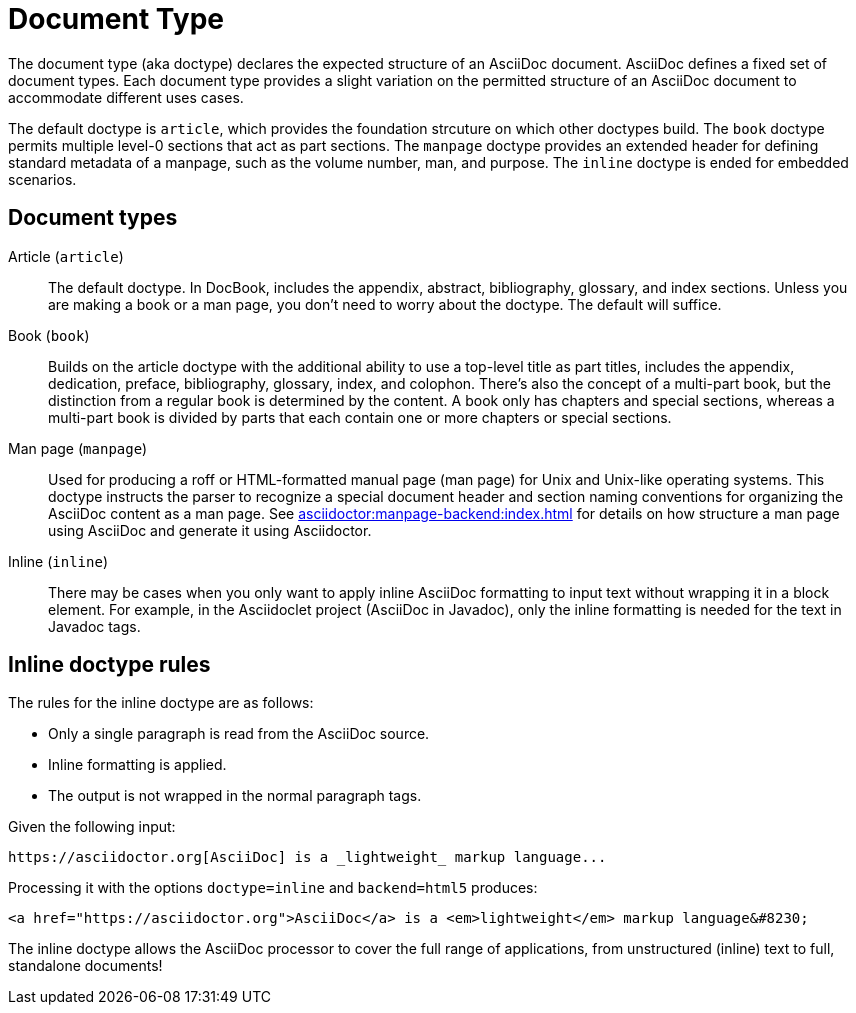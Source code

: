 = Document Type

The document type (aka doctype) declares the expected structure of an AsciiDoc document.
AsciiDoc defines a fixed set of document types.
Each document type provides a slight variation on the permitted structure of an AsciiDoc document to accommodate different uses cases.

The default doctype is `article`, which provides the foundation strcuture on which other doctypes build.
The `book` doctype permits multiple level-0 sections that act as part sections.
The `manpage` doctype provides an extended header for defining standard metadata of a manpage, such as the volume number, man, and purpose.
The `inline` doctype is ended for embedded scenarios.

== Document types

Article (`article`)::
The default doctype.
In DocBook, includes the appendix, abstract, bibliography, glossary, and index sections.
Unless you are making a book or a man page, you don't need to worry about the doctype.
The default will suffice.

Book (`book`)::
Builds on the article doctype with the additional ability to use a top-level title as part titles, includes the appendix, dedication, preface, bibliography, glossary, index, and colophon.
There's also the concept of a multi-part book, but the distinction from a regular book is determined by the content.
A book only has chapters and special sections, whereas a multi-part book is divided by parts that each contain one or more chapters or special sections.

Man page (`manpage`)::
Used for producing a roff or HTML-formatted manual page (man page) for Unix and Unix-like operating systems.
This doctype instructs the parser to recognize a special document header and section naming conventions for organizing the AsciiDoc content as a man page.
See xref:asciidoctor:manpage-backend:index.adoc[] for details on how structure a man page using AsciiDoc and generate it using Asciidoctor.

Inline (`inline`)::
There may be cases when you only want to apply inline AsciiDoc formatting to input text without wrapping it in a block element.
For example, in the Asciidoclet project (AsciiDoc in Javadoc), only the inline formatting is needed for the text in Javadoc tags.
// {asciidoclet-ref}[Asciidoclet project]

== Inline doctype rules

The rules for the inline doctype are as follows:

* Only a single paragraph is read from the AsciiDoc source.
* Inline formatting is applied.
* The output is not wrapped in the normal paragraph tags.

Given the following input:

[source]
https://asciidoctor.org[AsciiDoc] is a _lightweight_ markup language...

Processing it with the options `doctype=inline` and `backend=html5` produces:

[source,html]
<a href="https://asciidoctor.org">AsciiDoc</a> is a <em>lightweight</em> markup language&#8230;

The inline doctype allows the AsciiDoc processor to cover the full range of applications, from unstructured (inline) text to full, standalone documents!
